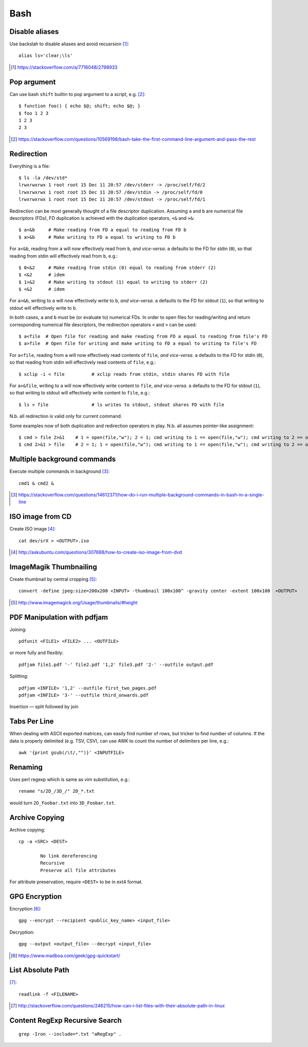 =====
Bash
=====

Disable aliases
================

Use backslah to disable aliases and avoid recusrsion [#]_::

    alias ls='clear;\ls'

.. [#] https://stackoverflow.com/a/7716048/2798933

Pop argument
=============

Can use bash ``shift`` builtin to pop argument to a script, e.g. [#]_::

    $ function foo() { echo $@; shift; echo $@; } 
    $ foo 1 2 3
    1 2 3
    2 3

.. [#] https://stackoverflow.com/questions/10569198/bash-take-the-first-command-line-argument-and-pass-the-rest

Redirection
===========

Everything is a file::

	$ ls -la /dev/std*
	lrwxrwxrwx 1 root root 15 Dec 11 20:57 /dev/stderr -> /proc/self/fd/2
	lrwxrwxrwx 1 root root 15 Dec 11 20:57 /dev/stdin -> /proc/self/fd/0
	lrwxrwxrwx 1 root root 15 Dec 11 20:57 /dev/stdout -> /proc/self/fd/1

Redirection can be most generally thought of a file descriptor duplication. Assuming ``a`` and ``b`` are numerical file descriptors (FDs), FD duplication is achieved with the duplication operators, ``<&`` and ``>&``::

	$ a<&b     # Make reading from FD a equal to reading from FD b
	$ a>&b     # Make writing to FD a equal to writing to FD b

For ``a<&b``, reading from ``a`` will now effectively read from ``b``, *and vice-versa*. ``a`` defaults to the FD for stdin (``0``), so that reading from stdin will effectively read from ``b``, e.g.::

	$ 0<&2     # Make reading from stdin (0) equal to reading from stderr (2)
	$ <&2      # idem
	$ 1>&2     # Make writing to stdout (1) equal to writing to stderr (2)
	$ <&2      # idem

For ``a>&b``, writing to ``a`` will now effectively write to ``b``, *and vice-versa*. ``a`` defaults to the FD for stdout (``1``), so that writing to stdout will effectively write to ``b``.

In both cases, ``a`` and ``b`` must be (or evaluate to) numerical FDs. In order to open files for reading/writing and return corresponding numerical file descriptors, the redirection operators ``<`` and ``>`` can be used::

	$ a<file  # Open file for reading and make reading from FD a equal to reading from file's FD
	$ a>file  # Open file for writing and make writing to FD a equal to writing to file's FD

For ``a<file``, reading from ``a`` will now effectively read contents of ``file``, *and vice-versa*. ``a`` defaults to the FD for stdin (``0``), so that reading from stdin will effectively read contents of ``file``, e.g.::

	$ xclip -i < file          # xclip reads from stdin, stdin shares FD with file

For ``a>&file``, writing to ``a`` will now effectively write content to ``file``, *and vice-versa*. ``a`` defaults to the FD for stdout (``1``), so that writing to stdout will effectively write content to ``file``, e.g.::

	$ ls > file                # ls writes to stdout, stdout shares FD with file

N.b. all redirection is valid only for current command.

Some examples now of both duplication and redirection operators in play. N.b. all assumes pointer-like assignment::

	$ cmd > file 2>&1    # 1 = open(file,"w"); 2 = 1; cmd writing to 1 == open(file,"w"); cmd writing to 2 == open(file, "w")
	$ cmd 2>&1 > file    # 2 = 1; 1 = open(file,"w"); cmd writing to 1 == open(file,"w"); cmd writing to 2 == open(/dev/stdout, "w")

Multiple background commands
===============================

Execute multiple commands in background [#]_::

	cmd1 & cmd2 &

.. [#] https://stackoverflow.com/questions/14612371/how-do-i-run-multiple-background-commands-in-bash-in-a-single-line

ISO image from CD
===================

Create ISO image [#]_::

	cat dev/srX > <OUTPUT>.iso

.. [#] http://askubuntu.com/questions/307688/how-to-create-iso-image-from-dvd

ImageMagik Thumbnailing
==============================

Create thumbnail by central cropping [#]_::

	convert -define jpeg:size=200x200 <INPUT> -thumbnail 100x100^ -gravity center -extent 100x100  <OUTPUT>

.. [#] http://www.imagemagick.org/Usage/thumbnails/#height

PDF Manipulation with pdfjam
=============================

Joining::

	pdfunit <FILE1> <FILE2> ... <OUTFILE>

or more fully and flexibly::

	pdfjam file1.pdf '-' file2.pdf '1,2' file3.pdf '2-' --outfile output.pdf

Splitting::

	pdfjam <INFILE> '1,2' --outfile first_two_pages.pdf
	pdfjam <INFILE> '3-' --outfile third_onwards.pdf

Insertion — split followed by join


Tabs Per Line
==============

When dealing with ASCII exported matrices, can easily find number of rows, but tricker to find number of columns. If the data is properly delimited (e.g. TSV, CSV), can use AWK to count the number of delimiters per line, e.g.::

	awk '{print gsub(/\t/,"")}' <INPUTFILE>

Renaming
===========

Uses perl regexp which is same as vim substitution, e.g.::

	rename "s/2D_/3D_/" 2D_*.txt

would turn ``2D_Foobar.txt`` into ``3D_Foobar.txt``.


Archive Copying
================

Archive copying::

	cp -a <SRC> <DEST>

		No link dereferencing
		Recursive
		Preserve all file attributes

For attribute preservation, require ``<DEST>`` to be in ext4 format.


GPG Encryption
===============

Encryption [#]_::

	gpg --encrypt --recipient <public_key_name> <input_file>

Decryption::

	gpg --output <output_file> --decrypt <input_file>

.. [#] https://www.madboa.com/geek/gpg-quickstart/


List Absolute Path
======================

[#]_::

	readlink -f <FILENAME>

.. [#] http://stackoverflow.com/questions/246215/how-can-i-list-files-with-their-absolute-path-in-linux


Content RegExp Recursive Search 
================================

::

	grep -Iron --include=*.txt "aRegExp" .


